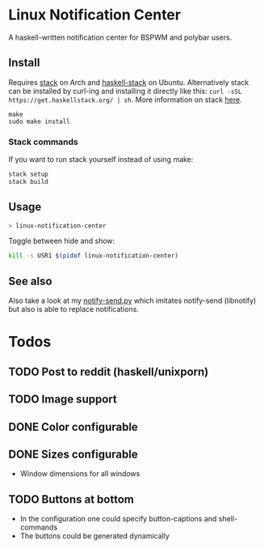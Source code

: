 * Linux Notification Center

A haskell-written notification center for BSPWM and polybar users.

** Install

Requires [[https://www.archlinux.org/packages/community/x86_64/stack/][stack]] on Arch and [[https://packages.ubuntu.com/search?keywords=haskell-stack&searchon=names&suite=all&section=all][haskell-stack]] on Ubuntu. Alternatively
stack can be installed by curl-ing and installing it directly like
this:  =curl -sSL https://get.haskellstack.org/ | sh=. More
information on stack [[https://docs.haskellstack.org/en/stable/README/][here]].

#+BEGIN_SRC shell-script
make
sudo make install
#+END_SRC

*** Stack commands

If you want to run stack yourself instead of using make:
#+BEGIN_SRC sh
stack setup
stack build
#+END_SRC

** Usage

#+BEGIN_SRC sh
> linux-notification-center
#+END_SRC

Toggle between hide and show:
#+BEGIN_SRC sh
kill -s USR1 $(pidof linux-notification-center)
#+END_SRC

** See also

Also take a look at my [[https://github.com/phuhl/notify-send.py][notify-send.py]] which imitates notify-send (libnotify) but also is able to replace notifications.

* Todos

** TODO Post to reddit (haskell/unixporn)

** TODO Image support

** DONE Color configurable

** DONE Sizes configurable
:LOGBOOK:
CLOCK: [2018-11-22 Thu 20:48]--[2018-11-22 Thu 21:05] =>  0:17
:END:

- Window dimensions for all windows

** TODO Buttons at bottom
:LOGBOOK:
CLOCK: [2018-11-22 Thu 23:33]
:END:

- In the configuration one could specify button-captions and
  shell-commands
- The buttons could be generated dynamically 
